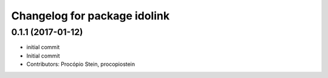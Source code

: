 ^^^^^^^^^^^^^^^^^^^^^^^^^^^^^
Changelog for package idolink
^^^^^^^^^^^^^^^^^^^^^^^^^^^^^

0.1.1 (2017-01-12)
------------------
* initial commit
* Initial commit
* Contributors: Procópio Stein, procopiostein
